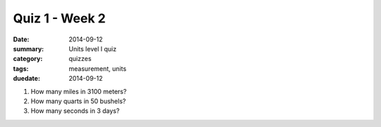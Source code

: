 Quiz 1 - Week 2 
###############

:date: 2014-09-12 
:summary: Units level I quiz
:category: quizzes
:tags: measurement, units
:duedate: 2014-09-12


1. How many miles in 3100 meters?

2. How many quarts in 50 bushels?

3. How many seconds in 3 days?


